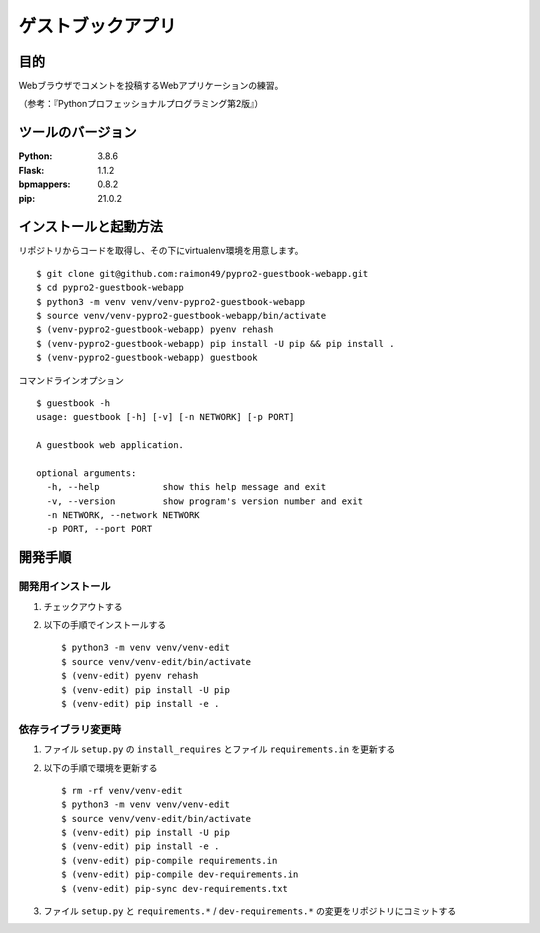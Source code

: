==================
ゲストブックアプリ
==================

.. image:: https://travis-ci.org/raimon49/pypro2-guestbook-webapp.svg?branch=master
    :target: https://travis-ci.org/raimon49/pypro2-guestbook-webapp
    :alt: TravisCI Status

目的
====

Webブラウザでコメントを投稿するWebアプリケーションの練習。

（参考：『Pythonプロフェッショナルプログラミング第2版』）

ツールのバージョン
==================

:Python:     3.8.6
:Flask:      1.1.2
:bpmappers:  0.8.2
:pip:       21.0.2

インストールと起動方法
======================

リポジトリからコードを取得し、その下にvirtualenv環境を用意します。 ::

    $ git clone git@github.com:raimon49/pypro2-guestbook-webapp.git
    $ cd pypro2-guestbook-webapp
    $ python3 -m venv venv/venv-pypro2-guestbook-webapp
    $ source venv/venv-pypro2-guestbook-webapp/bin/activate
    $ (venv-pypro2-guestbook-webapp) pyenv rehash
    $ (venv-pypro2-guestbook-webapp) pip install -U pip && pip install .
    $ (venv-pypro2-guestbook-webapp) guestbook

コマンドラインオプション ::

    $ guestbook -h
    usage: guestbook [-h] [-v] [-n NETWORK] [-p PORT]
    
    A guestbook web application.
    
    optional arguments:
      -h, --help            show this help message and exit
      -v, --version         show program's version number and exit
      -n NETWORK, --network NETWORK
      -p PORT, --port PORT

開発手順
========

開発用インストール
------------------

1. チェックアウトする
2. 以下の手順でインストールする ::

    $ python3 -m venv venv/venv-edit
    $ source venv/venv-edit/bin/activate
    $ (venv-edit) pyenv rehash
    $ (venv-edit) pip install -U pip
    $ (venv-edit) pip install -e .

依存ライブラリ変更時
--------------------

1. ファイル ``setup.py`` の ``install_requires`` とファイル ``requirements.in`` を更新する
2. 以下の手順で環境を更新する ::

    $ rm -rf venv/venv-edit
    $ python3 -m venv venv/venv-edit
    $ source venv/venv-edit/bin/activate
    $ (venv-edit) pip install -U pip
    $ (venv-edit) pip install -e .
    $ (venv-edit) pip-compile requirements.in
    $ (venv-edit) pip-compile dev-requirements.in
    $ (venv-edit) pip-sync dev-requirements.txt

3. ファイル ``setup.py`` と ``requirements.*`` / ``dev-requirements.*`` の変更をリポジトリにコミットする
